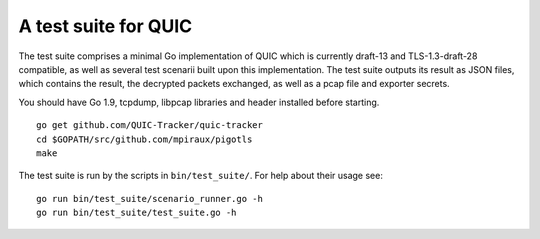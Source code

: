 A test suite for QUIC
=====================


The test suite comprises a minimal Go implementation of QUIC which is
currently draft-13 and TLS-1.3-draft-28 compatible, as well as several
test scenarii built upon this implementation. The test suite outputs its
result as JSON files, which contains the result, the decrypted packets
exchanged, as well as a pcap file and exporter secrets.

You should have Go 1.9, tcpdump, libpcap libraries and header installed
before starting.

::

    go get github.com/QUIC-Tracker/quic-tracker
    cd $GOPATH/src/github.com/mpiraux/pigotls
    make

The test suite is run by the scripts in ``bin/test_suite/``. For help
about their usage see:

::

    go run bin/test_suite/scenario_runner.go -h
    go run bin/test_suite/test_suite.go -h
